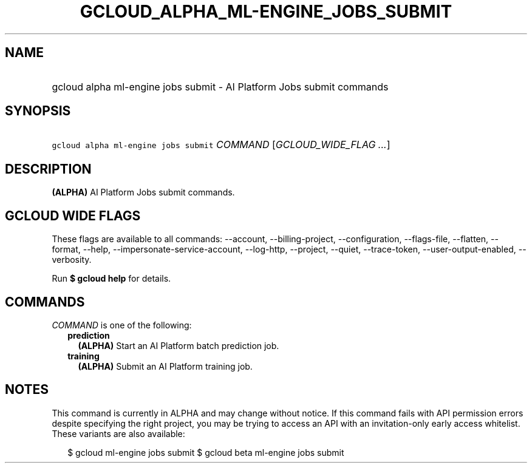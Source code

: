 
.TH "GCLOUD_ALPHA_ML\-ENGINE_JOBS_SUBMIT" 1



.SH "NAME"
.HP
gcloud alpha ml\-engine jobs submit \- AI Platform Jobs submit commands



.SH "SYNOPSIS"
.HP
\f5gcloud alpha ml\-engine jobs submit\fR \fICOMMAND\fR [\fIGCLOUD_WIDE_FLAG\ ...\fR]



.SH "DESCRIPTION"

\fB(ALPHA)\fR AI Platform Jobs submit commands.



.SH "GCLOUD WIDE FLAGS"

These flags are available to all commands: \-\-account, \-\-billing\-project,
\-\-configuration, \-\-flags\-file, \-\-flatten, \-\-format, \-\-help,
\-\-impersonate\-service\-account, \-\-log\-http, \-\-project, \-\-quiet,
\-\-trace\-token, \-\-user\-output\-enabled, \-\-verbosity.

Run \fB$ gcloud help\fR for details.



.SH "COMMANDS"

\f5\fICOMMAND\fR\fR is one of the following:

.RS 2m
.TP 2m
\fBprediction\fR
\fB(ALPHA)\fR Start an AI Platform batch prediction job.

.TP 2m
\fBtraining\fR
\fB(ALPHA)\fR Submit an AI Platform training job.


.RE
.sp

.SH "NOTES"

This command is currently in ALPHA and may change without notice. If this
command fails with API permission errors despite specifying the right project,
you may be trying to access an API with an invitation\-only early access
whitelist. These variants are also available:

.RS 2m
$ gcloud ml\-engine jobs submit
$ gcloud beta ml\-engine jobs submit
.RE

